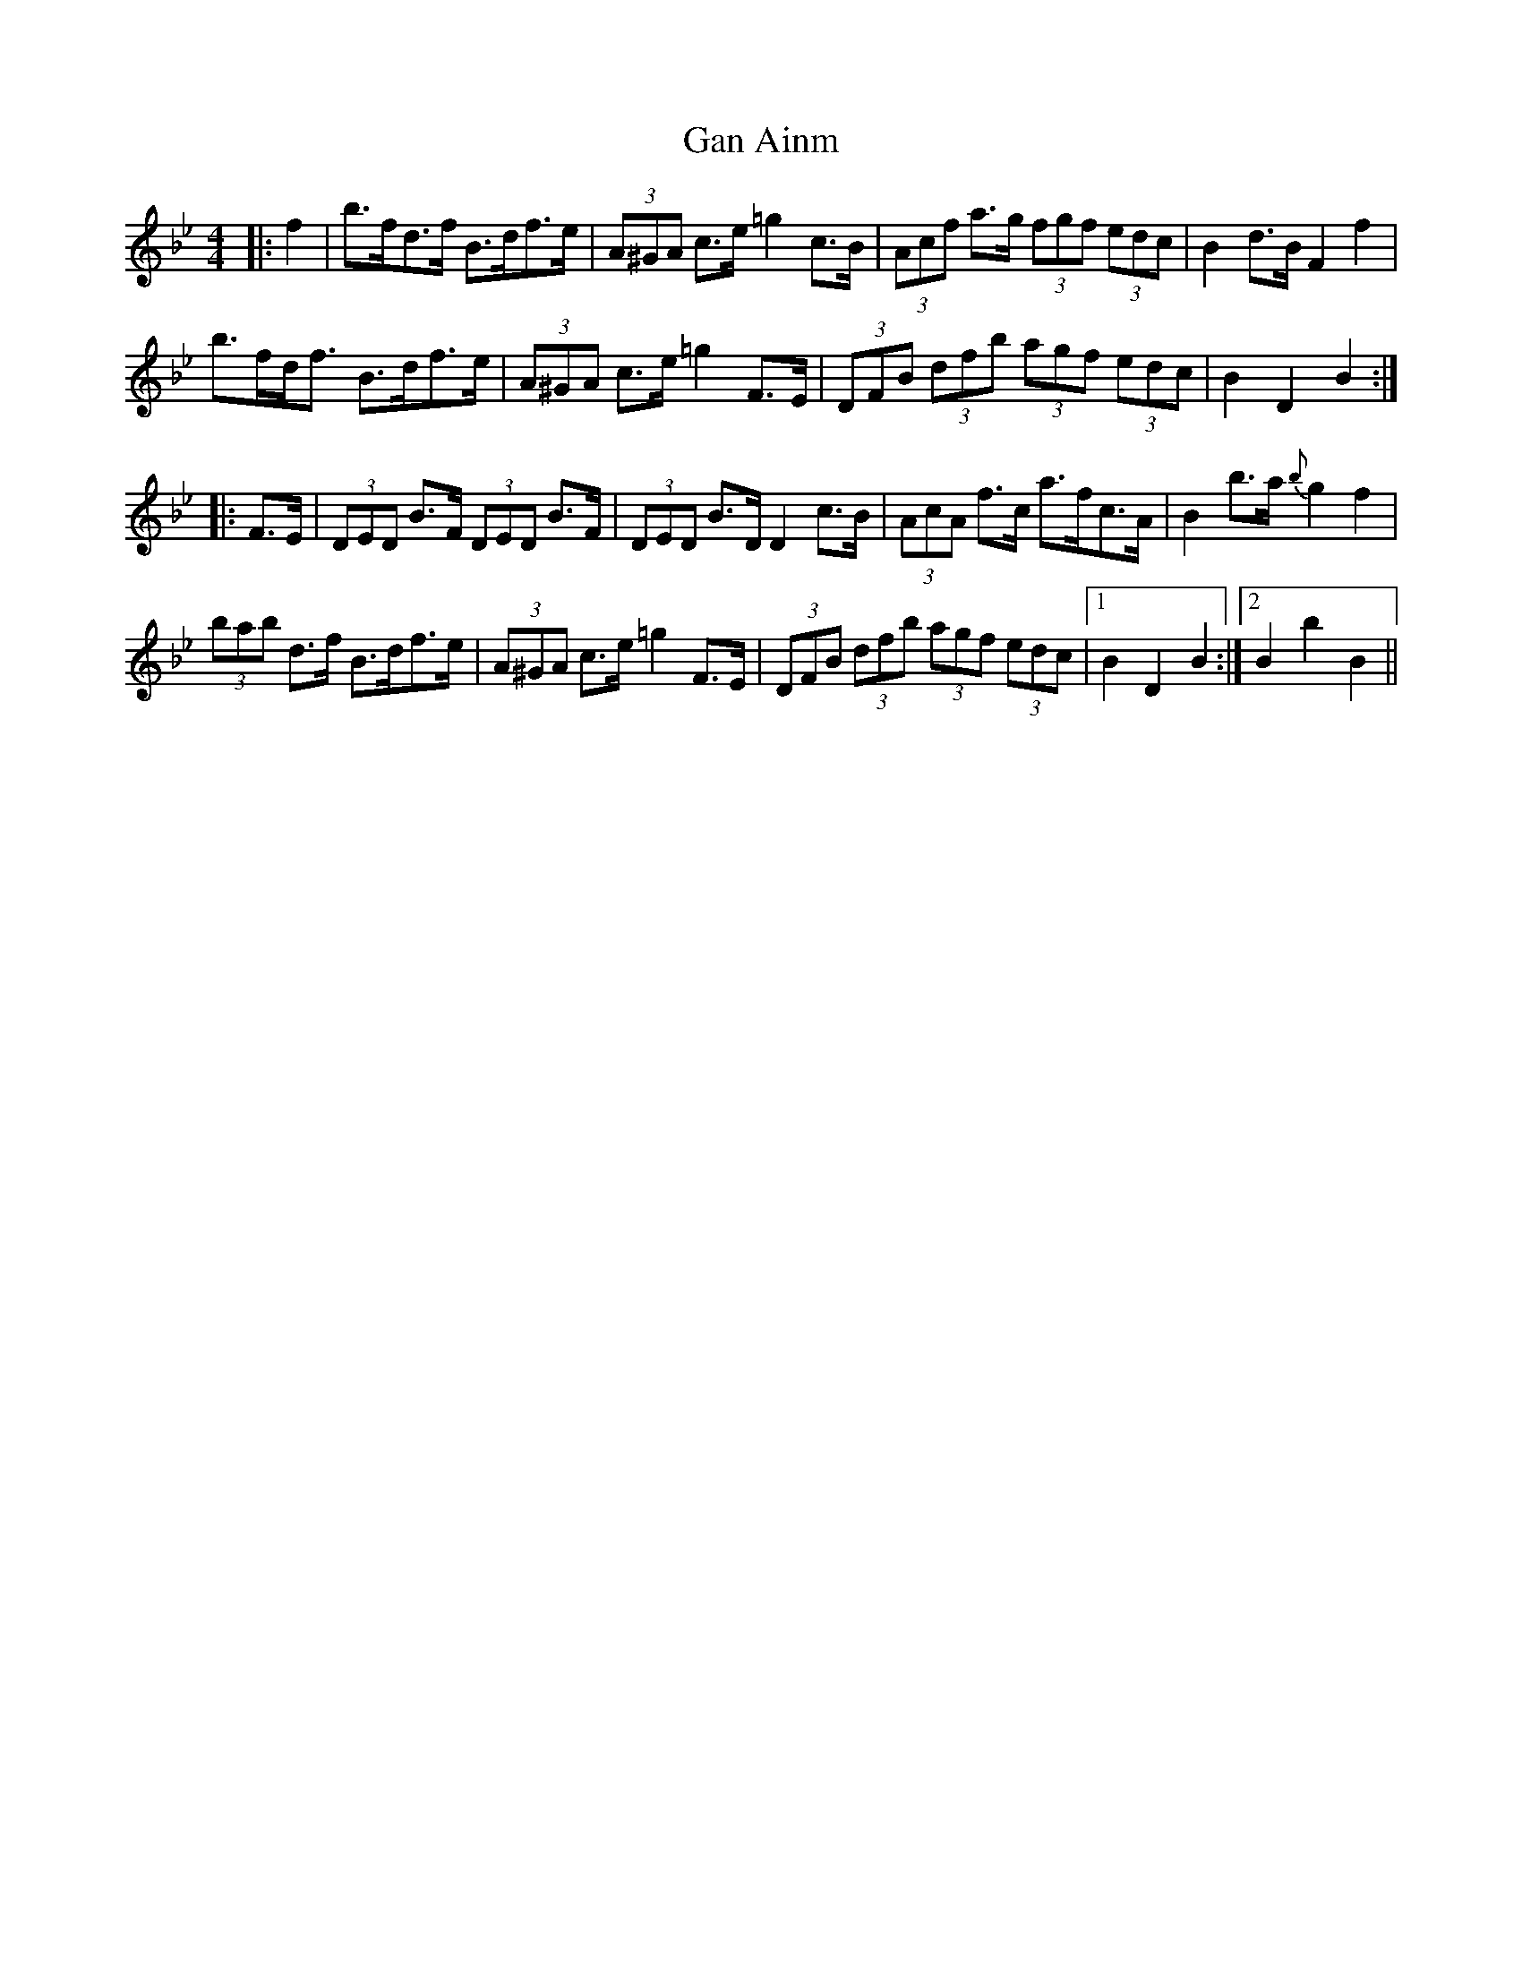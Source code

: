 X: 14647
T: Gan Ainm
R: hornpipe
M: 4/4
K: Gminor
|:f2|b>fd>f B>df>e|(3A^GA c>e =g2c>B|(3Acf a>g (3fgf (3edc|B2d>B F2f2|
b>fd<f B>df>e|(3A^GA c>e =g2F>E|(3DFB (3dfb (3agf (3edc|B2D2 B2:|
|:F>E|(3DED B>F (3DED B>F|(3DED B>D D2c>B|(3AcA f>c a>fc>A|B2b>a {b}g2f2|
(3bab d>f B>df>e|(3A^GA c>e =g2F>E|(3DFB (3dfb (3agf (3edc|1 B2D2B2:|2 B2b2B2||

